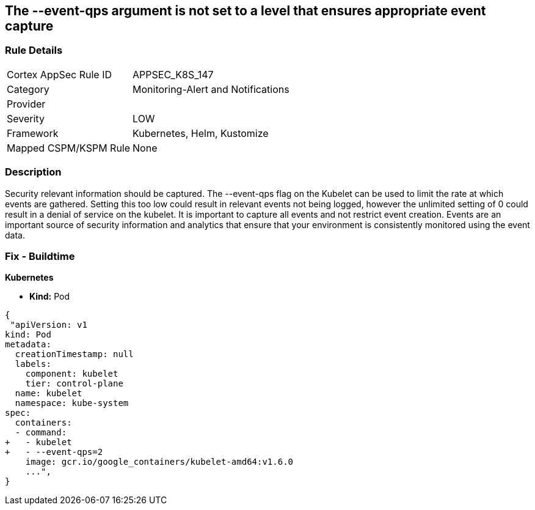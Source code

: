 == The --event-qps argument is not set to a level that ensures appropriate event capture
// '--event-qps' argument not set to a level that ensures appropriate event capture


=== Rule Details

[cols="1,2"]
|===
|Cortex AppSec Rule ID |APPSEC_K8S_147
|Category |Monitoring-Alert and Notifications
|Provider |
|Severity |LOW
|Framework |Kubernetes, Helm, Kustomize
|Mapped CSPM/KSPM Rule |None
|===


=== Description 


Security relevant information should be captured.
The --event-qps flag on the Kubelet can be used to limit the rate at which events are gathered.
Setting this too low could result in relevant events not being logged, however the unlimited setting of 0 could result in a denial of service on the kubelet.
It is important to capture all events and not restrict event creation.
Events are an important source of security information and analytics that ensure that your environment is consistently monitored using the event data.

=== Fix - Buildtime


*Kubernetes*

* *Kind:*  Pod


[source,yaml]
----
{
 "apiVersion: v1
kind: Pod
metadata:
  creationTimestamp: null
  labels:
    component: kubelet
    tier: control-plane
  name: kubelet
  namespace: kube-system
spec:
  containers:
  - command:
+   - kubelet
+   - --event-qps=2
    image: gcr.io/google_containers/kubelet-amd64:v1.6.0
    ...",
}
----

